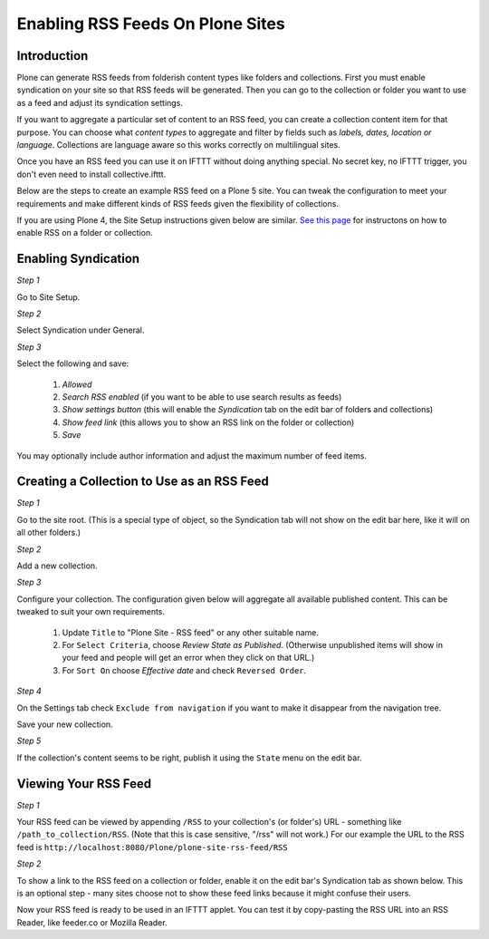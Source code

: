 Enabling RSS Feeds On Plone Sites
=================================

Introduction
-------------

Plone can generate RSS feeds from folderish content types like folders and collections.
First you must enable syndication on your site so that RSS feeds will be generated. Then you can go to
the collection or folder you want to use as a feed and adjust its syndication settings.

If you want to aggregate a particular set of content to an RSS feed,
you can create a collection content item for that purpose.
You can choose what `content types` to aggregate and filter by fields such as `labels, dates, location or language`.
Collections are language aware so this works correctly on multilingual sites.

Once you have an RSS feed you can use it on IFTTT without doing anything special. No secret key, no IFTTT trigger,
you don't even need to install collective.ifttt.

Below are the steps to create an example RSS feed on a Plone 5 site. You can tweak the configuration
to meet your requirements and make different kinds of RSS feeds given the flexibility of collections.

If you are using Plone 4, the Site Setup instructions given below are similar. 
`See this page <https://www2.le.ac.uk/webcentre/plone/build/advanced/creating-an-rss-feed-from-plone-content-syndication>`_ 
for instructons on how to enable RSS on a folder or collection.

Enabling Syndication
--------------------

*Step 1*

Go to Site Setup.

.. image:: _static/images/Enable_Rss_Feed/Enable_RSS/Step1.png

*Step 2*

Select Syndication under General.

.. image:: _static/images/Enable_Rss_Feed/Enable_RSS/Step2.png

*Step 3*

Select the following and save:

 1. `Allowed`
 2. `Search RSS enabled` (if you want to be able to use search results as feeds)
 3. `Show settings button` (this will enable the `Syndication` tab on the edit bar of folders and collections)
 4. `Show feed link` (this allows you to show an RSS link on the folder or collection)
 5. `Save`

You may optionally include author information and adjust the maximum number of feed items.

.. image:: _static/images/Enable_Rss_Feed/Enable_RSS/Step3.png

Creating a Collection to Use as an RSS Feed
-------------------------------------------

*Step 1*

Go to the site root. (This is a special type of object, so the Syndication tab will not show on the edit bar here, 
like it will on all other folders.)

.. image:: _static/images/Enable_Rss_Feed/creating_collection/Step1.png

*Step 2*

Add a new collection.

.. image:: _static/images/Enable_Rss_Feed/creating_collection/Step2.png

*Step 3*

Configure your collection. The configuration given below will aggregate all available published content.
This can be tweaked to suit your own requirements.

 1. Update ``Title`` to "Plone Site - RSS feed" or any other suitable name.
 2. For ``Select Criteria``, choose `Review State as Published`. (Otherwise unpublished items will show in your feed and people will get an error when they click on that URL.)
 3. For ``Sort On`` choose `Effective date` and check ``Reversed Order``.

.. image:: _static/images/Enable_Rss_Feed/creating_collection/Step4.png

*Step 4*

On the Settings tab check ``Exclude from navigation`` if you want to make it disappear from the navigation tree.

Save your new collection.

.. image:: _static/images/Enable_Rss_Feed/creating_collection/settings_tab.png

*Step 5*

If the collection's content seems to be right, publish it using the ``State`` menu on the edit bar.

.. image:: _static/images/Enable_Rss_Feed/creating_collection/publish_collection.png

Viewing Your RSS Feed
---------------------

*Step 1*

Your RSS feed can be viewed by appending ``/RSS`` to your collection's (or folder's) URL - 
something like ``/path_to_collection/RSS``. (Note that this is case sensitive, "/rss" will not work.)
For our example the URL to the RSS feed is ``http://localhost:8080/Plone/plone-site-rss-feed/RSS`` \

.. image:: _static/images/Enable_Rss_Feed/creating_collection/Step8.png

*Step 2*

To show a link to the RSS feed on a collection or folder, enable it on the edit bar's Syndication tab as shown below.
This is an optional step - many sites choose not to show these feed links because it might confuse their users.

.. image:: _static/images/Enable_Rss_Feed/creating_collection/Enable_feed_icon.png

Now your RSS feed is ready to be used in an IFTTT applet. You can test it by copy-pasting the RSS URL
into an RSS Reader, like feeder.co or Mozilla Reader.


